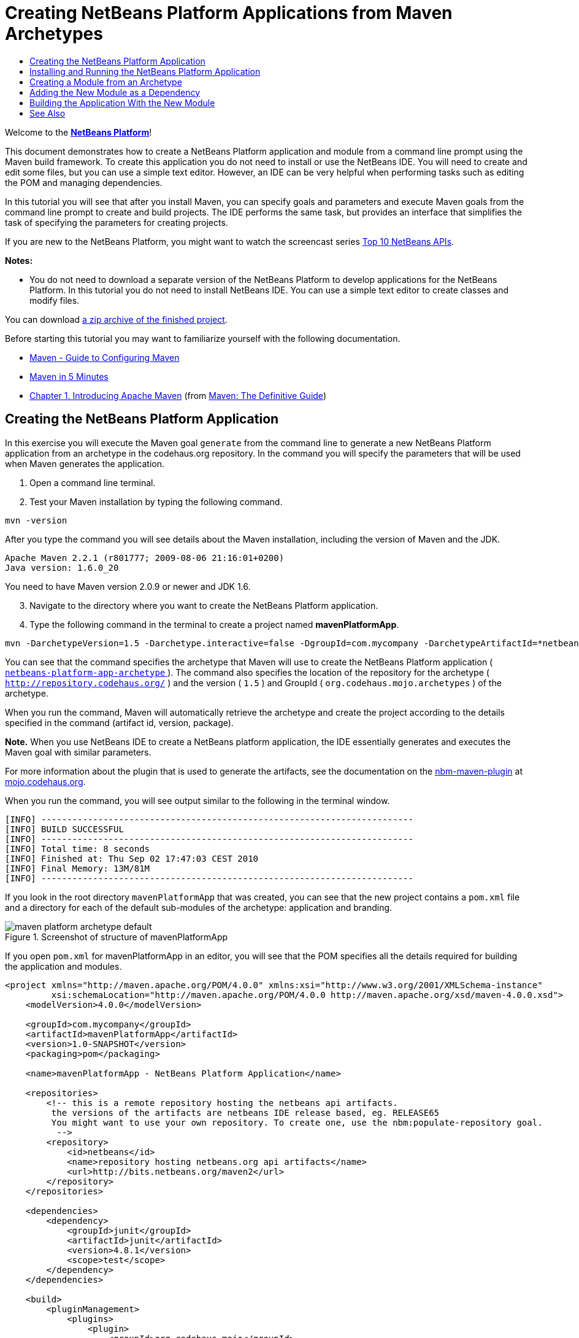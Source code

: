 // 
//     Licensed to the Apache Software Foundation (ASF) under one
//     or more contributor license agreements.  See the NOTICE file
//     distributed with this work for additional information
//     regarding copyright ownership.  The ASF licenses this file
//     to you under the Apache License, Version 2.0 (the
//     "License"); you may not use this file except in compliance
//     with the License.  You may obtain a copy of the License at
// 
//       http://www.apache.org/licenses/LICENSE-2.0
// 
//     Unless required by applicable law or agreed to in writing,
//     software distributed under the License is distributed on an
//     "AS IS" BASIS, WITHOUT WARRANTIES OR CONDITIONS OF ANY
//     KIND, either express or implied.  See the License for the
//     specific language governing permissions and limitations
//     under the License.
//

= Creating NetBeans Platform Applications from Maven Archetypes
:jbake-type: platform_tutorial
:jbake-tags: tutorials 
:jbake-status: published
:syntax: true
:source-highlighter: pygments
:toc: left
:toc-title:
:icons: font
:experimental:
:description: Creating NetBeans Platform Applications from Maven Archetypes - Apache NetBeans
:keywords: Apache NetBeans Platform, Platform Tutorials, Creating NetBeans Platform Applications from Maven Archetypes

Welcome to the  link:https://netbeans.apache.org/platform/[*NetBeans Platform*]!

This document demonstrates how to create a NetBeans Platform application and module from a command line prompt using the Maven build framework. To create this application you do not need to install or use the NetBeans IDE. You will need to create and edit some files, but you can use a simple text editor. However, an IDE can be very helpful when performing tasks such as editing the POM and managing dependencies.

In this tutorial you will see that after you install Maven, you can specify goals and parameters and execute Maven goals from the command line prompt to create and build projects. The IDE performs the same task, but provides an interface that simplifies the task of specifying the parameters for creating projects.

If you are new to the NetBeans Platform, you might want to watch the screencast series  link:https://netbeans.apache.org/tutorials/nbm-10-top-apis.html[Top 10 NetBeans APIs].





*Notes:*

* You do not need to download a separate version of the NetBeans Platform to develop applications for the NetBeans Platform. In this tutorial you do not need to install NetBeans IDE. You can use a simple text editor to create classes and modify files.

You can download  link:https://netbeans.org/projects/samples/downloads/download/Samples/Platform/mavenPlatformApp.zip[a zip archive of the finished project].

Before starting this tutorial you may want to familiarize yourself with the following documentation.

*  link:http://maven.apache.org/guides/mini/guide-configuring-maven.html[Maven - Guide to Configuring Maven]
*  link:http://maven.apache.org/guides/getting-started/maven-in-five-minutes.html[Maven in 5 Minutes]
*  link:http://www.sonatype.com/books/maven-book/reference/introduction.html[Chapter 1. Introducing Apache Maven] (from  link:http://www.sonatype.com/books/maven-book/reference/public-book.html[Maven: The Definitive Guide])


== Creating the NetBeans Platform Application

In this exercise you will execute the Maven goal  ``generate``  from the command line to generate a new NetBeans Platform application from an archetype in the codehaus.org repository. In the command you will specify the parameters that will be used when Maven generates the application.


[start=1]
1. Open a command line terminal.

[start=2]
1. Test your Maven installation by typing the following command.

[source,java]
----

mvn -version
----

After you type the command you will see details about the Maven installation, including the version of Maven and the JDK.


[source,java]
----

Apache Maven 2.2.1 (r801777; 2009-08-06 21:16:01+0200)
Java version: 1.6.0_20

----

You need to have Maven version 2.0.9 or newer and JDK 1.6.


[start=3]
1. Navigate to the directory where you want to create the NetBeans Platform application.

[start=4]
1. Type the following command in the terminal to create a project named *mavenPlatformApp*.

[source,java]
----

mvn -DarchetypeVersion=1.5 -Darchetype.interactive=false -DgroupId=com.mycompany -DarchetypeArtifactId=*netbeans-platform-app-archetype* -DarchetypeRepository=http://repository.codehaus.org/ -Dversion=1.0-SNAPSHOT -DarchetypeGroupId=org.codehaus.mojo.archetypes -Dpackage=com.mycompany.mavenplatformapp -DartifactId=mavenPlatformApp --batch-mode org.apache.maven.plugins:maven-archetype-plugin:2.0-alpha-4:generate
----

You can see that the command specifies the archetype that Maven will use to create the NetBeans Platform application ( link:http://mvnrepository.com/artifact/org.codehaus.mojo.archetypes/netbeans-platform-app-archetype[ ``netbeans-platform-app-archetype`` ]). The command also specifies the location of the repository for the archetype ( ``http://repository.codehaus.org/`` ) and the version ( ``1.5`` ) and GroupId ( ``org.codehaus.mojo.archetypes`` ) of the archetype.

When you run the command, Maven will automatically retrieve the archetype and create the project according to the details specified in the command (artifact id, version, package).

*Note.* When you use NetBeans IDE to create a NetBeans platform application, the IDE essentially generates and executes the Maven goal with similar parameters.

For more information about the plugin that is used to generate the artifacts, see the documentation on the  link:http://bits.netbeans.org/mavenutilities/nbm-maven-plugin/[nbm-maven-plugin] at  link:http://mojo.codehaus.org/[mojo.codehaus.org].

When you run the command, you will see output similar to the following in the terminal window.


[source,java]
----

[INFO] ------------------------------------------------------------------------
[INFO] BUILD SUCCESSFUL
[INFO] ------------------------------------------------------------------------
[INFO] Total time: 8 seconds
[INFO] Finished at: Thu Sep 02 17:47:03 CEST 2010
[INFO] Final Memory: 13M/81M
[INFO] ------------------------------------------------------------------------

----

If you look in the root directory  ``mavenPlatformApp``  that was created, you can see that the new project contains a  ``pom.xml``  file and a directory for each of the default sub-modules of the archetype: application and branding. 

image::images/maven-platform-archetype-default.png[title="Screenshot of structure of mavenPlatformApp"]

If you open  ``pom.xml``  for mavenPlatformApp in an editor, you will see that the POM specifies all the details required for building the application and modules.


[source,xml]
----

<project xmlns="http://maven.apache.org/POM/4.0.0" xmlns:xsi="http://www.w3.org/2001/XMLSchema-instance"
         xsi:schemaLocation="http://maven.apache.org/POM/4.0.0 http://maven.apache.org/xsd/maven-4.0.0.xsd">
    <modelVersion>4.0.0</modelVersion>

    <groupId>com.mycompany</groupId>
    <artifactId>mavenPlatformApp</artifactId>
    <version>1.0-SNAPSHOT</version>
    <packaging>pom</packaging>

    <name>mavenPlatformApp - NetBeans Platform Application</name>

    <repositories>
        <!-- this is a remote repository hosting the netbeans api artifacts.
         the versions of the artifacts are netbeans IDE release based, eg. RELEASE65
         You might want to use your own repository. To create one, use the nbm:populate-repository goal.
          -->
        <repository>
            <id>netbeans</id>
            <name>repository hosting netbeans.org api artifacts</name>
            <url>http://bits.netbeans.org/maven2</url>
        </repository>
    </repositories>

    <dependencies>
        <dependency>
            <groupId>junit</groupId>
            <artifactId>junit</artifactId>
            <version>4.8.1</version>
            <scope>test</scope>
        </dependency>
    </dependencies>

    <build>
        <pluginManagement>
            <plugins>
                <plugin>
                    <groupId>org.codehaus.mojo</groupId>
                    <artifactId>nbm-maven-plugin</artifactId>
                    <version>3.2</version>
                    <extensions>true</extensions>
                    <configuration>
                        <brandingToken>${brandingToken}</brandingToken>
                        <cluster>foobar</cluster>
                    </configuration>
                </plugin>

                <plugin>
                    <!-- netbeans modules in 6.9+ are 1.6 compatible -->
                    <groupId>org.apache.maven.plugins</groupId>
                    <artifactId>maven-compiler-plugin</artifactId>
                    <version>2.3</version>
                    <configuration>
                        <source>1.6</source>
                        <target>1.6</target>
                    </configuration>
                </plugin>
            </plugins>
        </pluginManagement>
    </build>

    <modules>
        <module>branding</module>
        <module>application</module>
    </modules>

    <properties>
        <netbeans.version>RELEASE691</netbeans.version>
        <brandingToken>foo</brandingToken>
    </properties>
</project>
----

If you look at the  ``<properties>``  element, you can see that the version of the NetBeans platform is specified as  ``RELEASE691`` . In the POM of your sub-modules, you can specify  ``${netbeans.version}``  as the version and the module will use the version specified in the parent POM project. The enables you to easily update the NetBeans platform version for all the project's sub-modules. Later in this tutorial you will modify the default version generated in the POM by the archetype to specify  ``${netbeans.version}`` .


== Installing and Running the NetBeans Platform Application

In this exercise you will run the Maven  ``install``  goal from the command line to build the application and copy the artifacts in your local repository. The NetBeans Platform application is a multi-module application. You will use the  ``reactor``  mechanism in Maven to build the application project and the project's dependencies. After you build the application you will execute the  ``run-platform``  goal to launch the application.


[start=1]
1. Navigate to the  ``mavenPlatformApp``  directory and type the following command to build the project.

[source,java]
----

mvn --projects com.mycompany:application --also-make install
----


[start=2]
1. After you build the application, navigate to the  ``application``  directory and type the following command to launch the application.

[source,java]
----

mvn nbm:run-platform
----

When you run the  ``nbm-maven-plugin``  with the  ``run-platform``  goal, Maven will launch the branded NetBeans platform application.

image::images/maven-command-platform-default.png[title="Screenshot of default application"]

For more information of how to create and build multi-module projects, see the  link:http://maven.apache.org/guides/mini/guide-multiple-modules.html[Maven - Guide to Working with Multiple Modules] at  link:http://maven.apache.org/[maven.apache.org].

For more information about the  ``nbm-maven-plugin`` , see the documentation on the  `` link:http://bits.netbeans.org/mavenutilities/nbm-maven-plugin/[nbm-maven-plugin]``  and the  `` link:http://bits.netbeans.org/mavenutilities/nbm-maven-plugin/run-platform-mojo.html[run-platform]``  goal at  link:http://mojo.codehaus.org[mojo.codehaus.org].

You have now successfully created and launched your NetBeans Platform application. The default branding elements are located in the  ``branding``  sub-module that was generated according to the archetype. The NetBeans IDE provides tools and wizards that can help you to modify the branding elements.

In the next section you will create a new module for the application.


== Creating a Module from an Archetype

You will now create a new module that is named mavenPlatformModuleA in the  ``mavenPlatformApp``  directory. In the same way that you created the NetBeans Platform application, you will run a Maven command from the command line and use the module archetype  ``nbm-archetype`` .

After you create the module, you will use a text editor to create a simple class in the module and then modify the module's  ``layer.xml``  and  ``bundle.properties``  files. You will then build the module to install the module in the local repository.


[start=1]
1. Navigate to the  ``mavenPlatformApp``  directory in the command line terminal and type and run the following command:

[source,java]
----

mvn -DarchetypeVersion=1.4 -Darchetype.interactive=false -DgroupId=com.mycompany -DarchetypeArtifactId=*nbm-archetype* -DarchetypeRepository=http://repository.codehaus.org/ -Dversion=1.0-SNAPSHOT -DarchetypeGroupId=org.codehaus.mojo.archetypes -Dpackage=com.mycompany.mavenplatformmodulea -DartifactId=mavenPlatformModuleA --batch-mode org.apache.maven.plugins:maven-archetype-plugin:2.0-alpha-4:generate
----

You can see that the command specifies  ``nbm-archetype`` . The archetype will be retrieved from the codehaus remote repository.

When you run the command, you will see output similar to the following in the terminal window.


[source,java]
----

[INFO] Scanning for projects...
[INFO] Reactor build order:
[INFO]   mavenPlatformApp - NetBeans Platform Application
[INFO]   mavenPlatformApp - Platform application branding resources
[INFO]   mavenPlatformApp - NetBeans Platform based application
[INFO] ------------------------------------------------------------------------
[INFO] Building mavenPlatformApp - NetBeans Platform Application
[INFO]    task-segment: [org.apache.maven.plugins:maven-archetype-plugin:2.0-alpha-4:generate] (aggregator-style)
[INFO] ------------------------------------------------------------------------
[INFO] Preparing archetype:generate
[INFO] No goals needed for project - skipping
[INFO] Setting property: classpath.resource.loader.class => 'org.codehaus.plexus.velocity.ContextClassLoaderResourceLoader'.
[INFO] Setting property: velocimacro.messages.on => 'false'.
[INFO] Setting property: resource.loader => 'classpath'.
[INFO] Setting property: resource.manager.logwhenfound => 'false'.
[INFO] [archetype:generate {execution: default-cli}]
[INFO] Generating project in Batch mode
[INFO] Archetype defined by properties
[INFO] ------------------------------------------------------------------------
[INFO] BUILD SUCCESSFUL
[INFO] ------------------------------------------------------------------------
[INFO] Total time: 5 seconds
[INFO] Finished at: Fri Sep 03 15:01:42 CEST 2010
[INFO] Final Memory: 21M/81M
[INFO] ------------------------------------------------------------------------
            
----

If you look at the contents of the  ``mavenPlatformApp``  directory, you will see that the directory contains a new directory that is named  ``mavenPlatformModuleA`` . The new directory contains a  ``src``  directory and  ``pom.xml`` . The files  ``layer.xml``  and  ``bundle.properties``  were generated in the  ``resources/com/mycompany/mavenplatformmodulea``  directory.


image::images/maven-command-modulea.png[title="Screenshot of structure of mavenplatformmodulea"]

In the next step you will create a class in the  ``java/com/mycompany/mavenplatformmodulea``  directory.


[start=2]
1. Use a text editor to create the following class  ``HelloWorldAction.java``  in the  ``java/com/mycompany/mavenplatformmodulea``  directory.

[source,java]
----

package com.mycompany.mavenplatformmodulea;

import java.awt.event.ActionEvent;
import java.awt.event.ActionListener;
import org.openide.DialogDisplayer;
import org.openide.NotifyDescriptor;

public class HelloWorldAction implements ActionListener {

    @Override
    public void actionPerformed(ActionEvent e) {
        NotifyDescriptor d = new NotifyDescriptor.Message("hello...");
        DialogDisplayer.getDefault().notify(d);
    }

}
----


[start=3]
1. Use a text editor to edit the  ``layer.xml``  file in the  ``resources/com/mycompany/mavenplatformmodulea``  directory to modify the version of the filesystem DTD to version 1.2.

[source,xml]
----

<?xml version="1.0" encoding="UTF-8"?>
<!DOCTYPE filesystem PUBLIC "-//NetBeans//DTD Filesystem *1.2//EN*" "https://netbeans.org/dtds/*filesystem-1_2.dtd*">
<filesystem>

</filesystem>
----


[start=4]
1. Edit the  ``layer.xml``  file to add the following elements (in bold).

[source,xml]
----

<?xml version="1.0" encoding="UTF-8"?>
<!DOCTYPE filesystem PUBLIC "-//NetBeans//DTD Filesystem 1.2//EN" "https://netbeans.org/dtds/filesystem-1_2.dtd">
<filesystem>
    *<folder name="Actions">
        <folder name="Window">
            <file name="com-mycompany-mavenplatformmodulea-HelloWorldAction.instance">
                <attr name="delegate" newvalue="com.mycompany.mavenplatformmodulea.HelloWorldAction"/>
                <attr name="displayName" bundlevalue="com.mycompany.mavenplatformmodulea.Bundle#CTL_HelloWorldAction"/>
                <attr name="instanceCreate" methodvalue="org.openide.awt.Actions.alwaysEnabled"/>
            </file>
        </folder>
    </folder>
    <folder name="Menu">
        <folder name="Window">
            <file name="HelloWorldAction.shadow">
                <attr name="originalFile" stringvalue="Actions/Window/com-mycompany-mavenplatformmodulea-HelloWorldAction.instance"/>
            </file>
        </folder>
    </folder>*
</filesystem>
----

In this step you added a new item to the Window menu that will invoke  ``HelloWorldAction`` . You also specify the  ``bundle.properties``  file that specifies the display name for the new item.


[start=5]
1. Edit the  ``bundle.properties``  file in the  ``resources/com/mycompany/mavenplatformmodulea``  directory to add the following item (in bold) that specifies the name for the new Window menu item:

[source,java]
----

#OpenIDE-Module-Long-Description=
#OpenIDE-Module-Short-Description=
#OpenIDE-Module-Name=
*CTL_HelloWorldAction=Hello World*
----


[start=6]
1. Edit  ``pom.xml``  to make the following changes (in bold) to add a dependency on  ``org-openide-dialogs``  and modify the version of the  ``org-openide-util``  artifact.

[source,xml]
----

<dependencies>
    <dependency>
        <groupId>org.netbeans.api</groupId>
        <artifactId>org-openide-util</artifactId>
        *<version>${netbeans.version}</version>*
    </dependency>
    *<dependency>
        <groupId>org.netbeans.api</groupId>
        <artifactId>org-openide-dialogs</artifactId>
        <version>${netbeans.version}</version>
    </dependency>*
</dependencies>
----

You can use  ``${netbeans.version}``  to ensure that the versions of artifacts are consistent and can be easily updated by updating the  ``<netbeans.version>``  element in the POM of the parent project.


[start=7]
1. In the command line terminal, navigate to the  ``mavenPlatformModuleA``  directory and type and run the following command to build and install the module in the local repository.

[source,java]
----

mvn install
----

When you run the  ``install``  command, Maven builds the module and copies the JAR and NBM artifacts to the local repository.

Now that the artifact is in the local repository, you can add the artifact as a dependency of the platform application.


== Adding the New Module as a Dependency

In this section you will add the module as a dependency of the NetBeans Platform application by declaring the dependency in the POM of the application project.


[start=1]
1. Open the  ``pom.xml``  file in the  ``application``  directory in a text editor.

[start=2]
1. Declare the mavenplatformmodulea module as a dependency of the application by making the following changes (in bold) to the POM.

[source,xml]
----

 <dependencies>
    <dependency>
        <groupId>org.netbeans.cluster</groupId>
        <artifactId>platform</artifactId>
        <version>${netbeans.version}</version>
        <type>pom</type>
    </dependency>

    <dependency>
        <groupId>com.mycompany</groupId>
        <artifactId>branding</artifactId>
        <version>1.0-SNAPSHOT</version>
    </dependency>
    *<dependency>
        <groupId>com.mycompany</groupId>
        <artifactId>mavenPlatformModuleA</artifactId>
        <version>1.0-SNAPSHOT</version>
    </dependency>*
</dependencies>
----


== Building the Application With the New Module

You are now almost ready to launch the NetBeans Platform application with the new module installed. You first need to make sure that the new module is specified as a module of the parent POM project. You can then repeat the steps to build and launch the application.


[start=1]
1. Open the  ``pom.xml``  in the  ``mavenPlatformApp``  directory in a text editor.

[start=2]
1. Confirm that the new module is specified in the list of modules that are included with the application.

[source,xml]
----

<modules>
    <module>branding</module>
    <module>application</module>
    *<module>mavenPlatformModuleA</module>*
</modules>
----


[start=3]
1. Navigate to the  ``mavenPlatformApp``  directory in the command line terminal and type the following command to build the project.

[source,java]
----

mvn --projects com.mycompany:application --also-make install
----

When you run the command, you can see that the new module is included in the list of modules.


[source,java]
----

[INFO] Scanning for projects...
[INFO] Reactor build order:
[INFO]   mavenPlatformApp - NetBeans Platform Application
[INFO]   mavenPlatformApp - Platform application branding resources
[INFO]   mavenPlatformModuleA NetBeans Module
[INFO]   mavenPlatformApp - NetBeans Platform based application
----


[start=4]
1. Navigate to the  ``application``  directory and type the following command to launch the application.

[source,java]
----

mvn nbm:run-platform
----

When you run the command, Maven will launch the application with the new module.

You have now successfully added a new module to the application and launched the application. To confirm that the module was loaded when the application launched, choose Window > Hello World from the main menu of the application to open the new Message dialog box.

image::images/maven-command-hello-dialog.png[title="Screenshot of Message Dialog"]

You can download an archive containing the sources of this application from the following link:

*  link:https://netbeans.org/projects/samples/downloads/download/Samples/Platform/mavenPlatformApp.zip[mavenPlatformApp.zip]

*Note.* To build and run the application from the archive, expand the archive and then execute the  ``install``  and  ``run-platform``  goals that are described above. Maven will automatically download any required artifacts to your local Maven repository.

This tutorial demonstrated how creating a NetBeans Platform application using Maven is not very different from creating an application using Ant. The major difference is understanding how the Maven POM controls how the application is assembled. For more examples on how to build NetBeans Platform applications and modules, see the tutorials listed in the  link:https://netbeans.apache.org/kb/docs/platform.html[NetBeans Platform Learning Trail].

link:http://netbeans.apache.org/community/mailing-lists.html[ Send Us Your Feedback]

 


== See Also

This document described how to use the Maven build framework to create a new NetBeans Platform application without using NetBeans IDE. For more information about creating and developing applications, see the following resources.

*  link:https://netbeans.apache.org/tutorials/nbm-maven-quickstart.html[NetBeans Platform Quick Start Using Maven]
*  link:https://netbeans.apache.org/kb/docs/platform.html[NetBeans Platform Learning Trail]
*  link:http://bits.netbeans.org/dev/javadoc/[NetBeans API Javadoc]

If you have any questions about the NetBeans Platform, feel free to write to the mailing list, dev@platform.netbeans.org, or view the  link:https://mail-archives.apache.org/mod_mbox/netbeans-dev/[NetBeans Platform mailing list archive].


